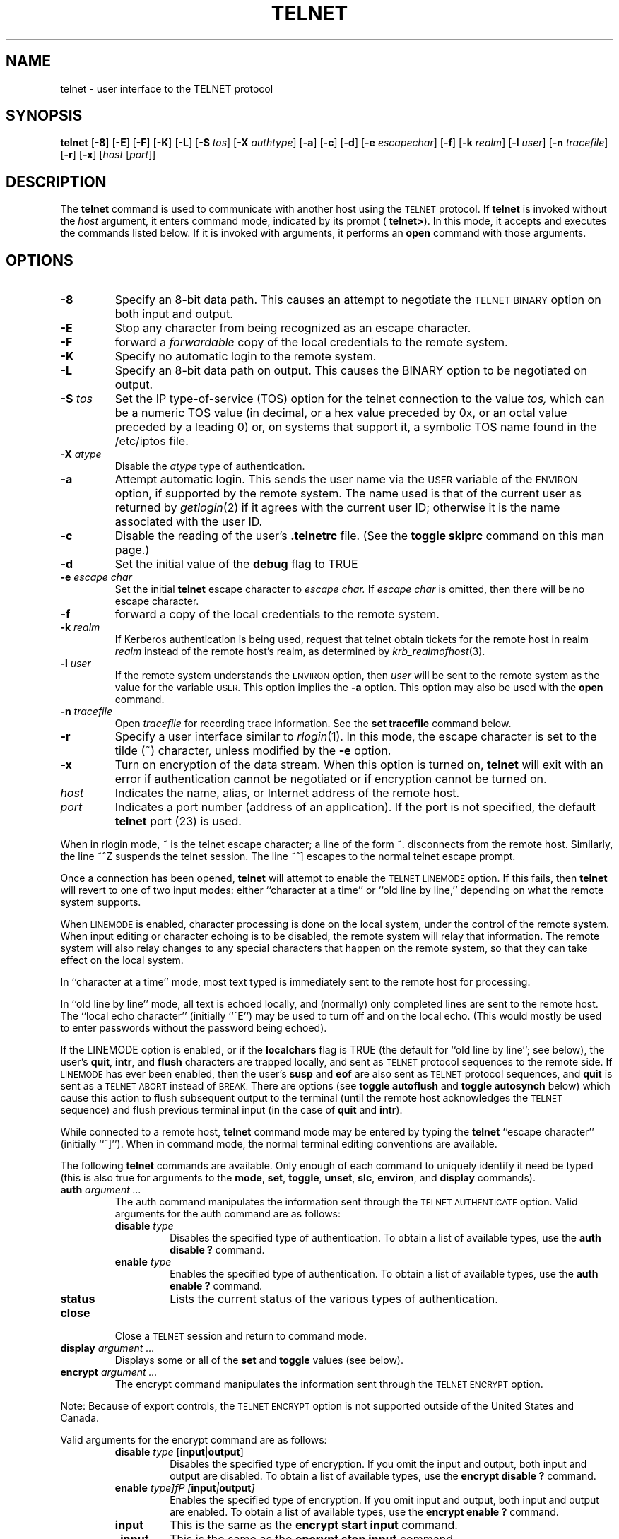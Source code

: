 .\" Copyright (c) 1983, 1990, 1993
.\"	The Regents of the University of California.  All rights reserved.
.\"
.\" Redistribution and use in source and binary forms, with or without
.\" modification, are permitted provided that the following conditions
.\" are met:
.\" 1. Redistributions of source code must retain the above copyright
.\"    notice, this list of conditions and the following disclaimer.
.\" 2. Redistributions in binary form must reproduce the above copyright
.\"    notice, this list of conditions and the following disclaimer in the
.\"    documentation and/or other materials provided with the distribution.
.\" 3. All advertising materials mentioning features or use of this software
.\"    must display the following acknowledgement:
.\"	This product includes software developed by the University of
.\"	California, Berkeley and its contributors.
.\" 4. Neither the name of the University nor the names of its contributors
.\"    may be used to endorse or promote products derived from this software
.\"    without specific prior written permission.
.\"
.\" THIS SOFTWARE IS PROVIDED BY THE REGENTS AND CONTRIBUTORS ``AS IS'' AND
.\" ANY EXPRESS OR IMPLIED WARRANTIES, INCLUDING, BUT NOT LIMITED TO, THE
.\" IMPLIED WARRANTIES OF MERCHANTABILITY AND FITNESS FOR A PARTICULAR PURPOSE
.\" ARE DISCLAIMED.  IN NO EVENT SHALL THE REGENTS OR CONTRIBUTORS BE LIABLE
.\" FOR ANY DIRECT, INDIRECT, INCIDENTAL, SPECIAL, EXEMPLARY, OR CONSEQUENTIAL
.\" DAMAGES (INCLUDING, BUT NOT LIMITED TO, PROCUREMENT OF SUBSTITUTE GOODS
.\" OR SERVICES; LOSS OF USE, DATA, OR PROFITS; OR BUSINESS INTERRUPTION)
.\" HOWEVER CAUSED AND ON ANY THEORY OF LIABILITY, WHETHER IN CONTRACT, STRICT
.\" LIABILITY, OR TORT (INCLUDING NEGLIGENCE OR OTHERWISE) ARISING IN ANY WAY
.\" OUT OF THE USE OF THIS SOFTWARE, EVEN IF ADVISED OF THE POSSIBILITY OF
.\" SUCH DAMAGE.
.\"
.\"	@(#)telnet.1	8.4 (Berkeley) 2/3/94
.\" "
.TH TELNET 1
.SH NAME
telnet \- user interface to the TELNET protocol
.SH SYNOPSIS
.B telnet
[\fB\-8\fP] [\fB\-E\fP] [\fB\-F\fP] [\fB\-K\fP] [\fB\-L\fP] [\fB\-S\fP
\fItos\fP] [\fB\-X\fP \fIauthtype\fP] [\fB\-a\fP] [\fB\-c\fP]
[\fB\-d\fP] [\fB\-e\fP \fIescapechar\fP] [\fB\-f\fP] [\fB\-k\fP
\fIrealm\fP] [\fB\-l\fP \fIuser\fP] [\fB\-n\fP \fItracefile\fP]
[\fB\-r\fP] [\fB\-x\fP] [\fIhost\fP [\fIport\fP]]
.SH DESCRIPTION
The 
.B telnet
command is used to communicate with another host using the
.SM TELNET
protocol.  If
.B telnet
is invoked without the
.I host
argument, it enters command mode, indicated by its prompt (
.BR telnet\&> ).
In this mode, it accepts and executes the commands listed below.  If it
is invoked with arguments, it performs an
.B open
command with those arguments.
.SH OPTIONS
.TP
.B \-8
Specify an 8-bit data path.  This causes an attempt to negotiate the
.SM TELNET BINARY
option on both input and output.
.TP
.B \-E
Stop any character from being recognized as an escape character.
.TP
\fB\-F\fP
forward a
.I forwardable
copy of the local credentials to the remote system.
.TP
\fB\-K\fP
Specify no automatic login to the remote system.
.TP
.B \-L
Specify an 8-bit data path on output.  This causes the BINARY option to
be negotiated on output.
.TP
\fB\-S\fP \fItos\fP
Set the IP type-of-service (TOS) option for the telnet connection to the
value
.I tos,
which can be a numeric TOS value (in decimal, or a hex value preceded
by 0x, or an octal value preceded by a leading 0) or, on systems that support it, a
symbolic TOS name found in the /etc/iptos file.
.TP
\fB\-X\fP \fIatype\fP
Disable the
.I atype
type of authentication.
.TP
\fB\-a\fP
Attempt automatic login.  This sends the user name via the
.SM USER
variable of the
.SM ENVIRON
option, if supported by the remote system.  The name used is that of the
current user as returned by
.IR getlogin (2)
if it agrees with the current user ID; otherwise it is the name
associated with the user ID.
.TP
.B \-c
Disable the reading of the user's
.B \&.telnetrc
file.  (See the
.B toggle skiprc
command on this man page.)
.TP
.B \-d
Set the initial value of the
.B debug
flag to TRUE
.TP
\fB\-e\fP \fIescape char\fP
Set the initial
.B telnet
escape character to
.I escape char.
If
.I escape char
is omitted, then there will be no escape character.
.TP
\fB\-f\fP
forward a copy of the local credentials to the remote system.
.TP
\fB\-k\fP \fIrealm\fP
If Kerberos authentication is being used, request that telnet obtain
tickets for the remote host in realm
.I realm
instead of the remote host's realm, as determined by
.IR krb_realmofhost (3).
.TP
\fB\-l\fP \fIuser\fP
If the remote system understands the
.SM ENVIRON
option, then
.I user
will be sent to the remote system as the value for the variable 
.SM USER.
This option implies the
.B \-a
option.  This option may also be used with the
.B open
command.
.TP
\fB\-n\fP \fItracefile\fP
Open
.I tracefile
for recording trace information.  See the
.B set tracefile
command below.
.TP
.B \-r
Specify a user interface similar to
.IR rlogin (1).
In this mode, the escape character is set to the tilde (~) character,
unless modified by the
.B \-e
option.
.TP
\fB\-x\fP
Turn on encryption of the data stream.  When this option is turned on,
.B telnet
will exit with an error if authentication cannot be negotiated or if
encryption cannot be turned on.
.TP
.I host
Indicates the name, alias, or Internet address of the remote host.
.TP
.I port
Indicates a port number (address of an application).  If the port is not
specified, the default
.B telnet
port (23) is used.
.PP
When in rlogin mode, ~ is the telnet escape character; a line of the
form ~. disconnects from the remote host.  Similarly, the line ~^Z
suspends the telnet session.  The line ~^] escapes to the normal telnet
escape prompt.
.PP
Once a connection has been opened,
.B telnet
will attempt to enable the
.SM TELNET LINEMODE
option.  If this fails, then
.B telnet
will revert to one of two input modes: either ``character at a time'' or
``old line by line,'' depending on what the remote system supports.
.PP
When
.SM LINEMODE
is enabled, character processing is done on the local system, under the
control of the remote system.  When input editing or character echoing
is to be disabled, the remote system will relay that information.  The
remote system will also relay changes to any special characters that
happen on the remote system, so that they can take effect on the local
system.
.PP
In ``character at a time'' mode, most text typed is immediately sent to
the remote host for processing.
.PP
In ``old line by line'' mode, all text is echoed locally, and (normally)
only completed lines are sent to the remote host.  The ``local echo
character'' (initially ``^E'') may be used to turn off and on the local
echo.  (This would mostly be used to enter passwords without the
password being echoed).
.PP
If the LINEMODE option is enabled, or if the
.B localchars
flag is TRUE (the default for ``old line by line''; see below), the
user's
.BR quit  ,
.BR intr ,
and
.BR flush
characters are trapped locally, and sent as
.SM TELNET
protocol sequences to the remote side.  If
.SM LINEMODE
has ever been enabled, then the user's
.B susp
and
.B eof
are also sent as
.SM TELNET
protocol sequences, and
.B quit
is sent as a
.SM TELNET ABORT
instead of
.SM BREAK.
There are options (see
.B toggle autoflush
and
.B toggle autosynch
below) which cause this action to flush subsequent output to the
terminal (until the remote host acknowledges the 
.SM TELNET
sequence) and flush previous terminal input (in the case of
.B quit
and
.BR intr  ).
.PP
While connected to a remote host,
.B telnet
command mode may be entered by typing the
.B telnet
``escape character'' (initially ``^]'').  When in command mode, the
normal terminal editing conventions are available.
.PP
The following
.B telnet
commands are available.  Only enough of each command to uniquely
identify it need be typed (this is also true for arguments to the
.BR mode ,
.BR set ,
.BR toggle ,
.BR unset ,
.BR slc ,
.BR environ ,
and
.B display
commands).
.PP
.TP
\fBauth\fP \fIargument ...\fP
The auth command manipulates the information sent through the
.SM TELNET AUTHENTICATE
option.  Valid arguments for the auth command are as
follows:
.RS
.TP
\fBdisable\fP \fItype\fP 
Disables the specified type of authentication.  To obtain a list of
available types, use the
.B auth disable \&?
command.
.TP
\fBenable\fP \fItype\fP
Enables the specified type of authentication.  To obtain a list of
available types, use the
.B auth enable \&?
command.
.TP
.B status
Lists the current status of the various types of authentication.
.RE
.TP
.B close
Close a
.SM TELNET
session and return to command mode.
.TP
\fBdisplay\fP \fIargument ...\fP
Displays some or all of the
.B set
and
.B toggle
values (see below).
.TP
\fBencrypt\fP \fIargument ...\fP
The encrypt command manipulates the information sent through the
.SM TELNET ENCRYPT
option.
.PP
Note:  Because of export controls, the
.SM TELNET ENCRYPT
option is not supported outside of the United States and Canada.
.PP
Valid arguments for the encrypt command are as follows:
.RS
.TP
\fBdisable\fP \fItype\fP [\fBinput\fP|\fBoutput\fP]
Disables the specified type of encryption.  If you omit the input and
output, both input and output are disabled.  To obtain a list of
available types, use the
.B encrypt disable \&?
command.
.TP
\fBenable\fP \fItype]fP [\fBinput\fP|\fBoutput\fP]
Enables the specified type of encryption.  If you omit input and output,
both input and output are enabled.  To obtain a list of available types,
use the
.B encrypt enable \&?
command.
.TP
.B input
This is the same as the
.B encrypt start input
command.
.TP
.B \-input
This is the same as the
.B encrypt stop input
command.
.TP
.B output
This is the same as the
.B encrypt start output
command.
.TP
.B \-output
This is the same as the
.B encrypt stop output
command.
.TP
\fBstart\fP [\fBinput\fP|\fBoutput\fP]
Attempts to start encryption.  If you omit
.B input
and
.BR output ,
both input and output are enabled.  To obtain a list of available types,
use the
.B encrypt enable \&?
command.
.TP
.B status
Lists the current status of encryption.
.TP
\fBstop\fP [\fBinput\fP|\fBoutput\fP]
Stops encryption.  If you omit input and output, encryption is on both
input and output.
.TP
\fBtype\fP \fItype\fP
Sets the default type of encryption to be used with later
.B encrypt start
or
.B encrypt stop
commands.
.RE
.TP
\fBenviron\fP \fIarguments ...\fP
The
.B environ
command is used to manipulate the the variables that my be sent through
the
.SM TELNET ENVIRON
option.  The initial set of variables is taken from the users
environment, with only the
.SM DISPLAY
and
.SM PRINTER
variables being exported by default.  The
.SM USER
variable is also exported if the
.B \-a
or
.B \-l
options are used.
.PP
Valid arguments for the
.B environ
command are:
.RS
.TP
\fBdefine\fP \fIvariable value\fP
Define the variable
.I variable
to have a value of
.IR value .
Any variables defined by this command are automatically exported.  The
.I value
may be enclosed in single or double quotes so that tabs and spaces may
be included.
.TP
\fBundefine\fP \fIvariable\fP
Remove
.I variable
from the list of environment variables.
.TP
\fBexport\fP \fIvariable\fP
Mark the variable
.I variable
to be exported to the remote side.
.TP
\fBunexport\fP \fIvariable\fP
Mark the variable
.I variable
to not be exported unless explicitly asked for by the remote side.
.TP
.B list
List the current set of environment variables.  Those marked with a \&*
will be sent automatically; other variables will only be sent if
explicitly requested.
.TP
.B \&?
Prints out help information for the
.B environ
command.
.RE
.TP
.B logout
Sends the
.SM TELNET LOGOUT
option to the remote side.  This command is similar to a
.B close
command; however, if the remote side does not support the
.SM LOGOUT
option, nothing happens.  If, however, the remote side does support the
.SM LOGOUT
option, this command should cause the remote side to close the
.SM TELNET
connection.  If the remote side also supports the concept of suspending
a user's session for later reattachment, the logout argument indicates
that you should terminate the session immediately.
.TP
\fBmode\fP \fItype\fP
.I Type
is one of several options, depending on the state of the
.SM TELNET
session.  The remote host is asked for permission to go into the
requested mode.  If the remote host is capable of entering that mode,
the requested mode will be entered.
.RS
.TP
.B character
Disable the
.SM TELNET LINEMODE
option, or, if the remote side does not understand the
.SM LINEMODE
option, then enter ``character at a time'' mode.
.TP
.B line
Enable the
.SM TELNET LINEMODE
option, or, if the remote side does not understand the
.SM LINEMODE
option, then attempt to enter ``old-line-by-line'' mode.
.TP
\fBisig\fP (\fI\-isig\fP)
Attempt to enable (disable) the 
.SM TRAPSIG
mode of the 
.SM LINEMODE
option.  This requires that the
.SM LINEMODE
option be enabled.
.TP
\fBedit\fP (\fB\-edit\fP)
Attempt to enable (disable) the
.SM EDIT
mode of the 
.SM LINEMODE
option.  This requires that the
.SM LINEMODE
option be enabled.
.TP
\fBsofttabs\fP (\fB\-softtabs\fP)
Attempt to enable (disable) the
.SM SOFT_TAB
mode of the 
.SM LINEMODE
option.  This requires that the
.SM LINEMODE
option be enabled.
.TP
\fBlitecho\fP (\fB\-litecho\fP)
Attempt to enable (disable) the 
.SM LIT_ECHO
mode of the 
.SM LINEMODE
option.  This requires that the
.SM LINEMODE
option be enabled.
.TP
.B \&?
Prints out help information for the
.B mode
command.
.RE
.TP
\fBopen\fP \fIhost\fP [\fB-a\fP] [[\fB\-l\fP] \fIuser\fP] [\fB\-\fP\fIport\fP]
Open a connection to the named host.  If no port number is specified,
.B telnet
will attempt to contact a
.SM TELNET
server at the default port.  The host specification may be either a host
name (see
.IR hosts (5)
or an Internet address specified in the ``dot notation'' (see
.IR inet (3).
After establishing a connection, the file
.B \&.telnetrc
in the user's home directory is opened.  Lines beginning with a # are
comment lines.  Blank lines are ignored.  Lines that begin without white
space are the start of a machine entry.  The first thing on the line is
the name of the machine that is being connected to.  The rest of the
line, and successive lines that begin with white space are assumed to be
.B telnet
commands and are processed as if they had been typed in manually to the
.B telnet
command prompt.
.RS
.TP
.B \-a
Attempt automatic login.  This sends the user name via the
.SM USER
variable of the
.SM ENVIRON
option, if supported by the remote system.  The name used is that of the
current user as returned by
.IR getlogin (2)
if it agrees with the current user ID; otherwise it is the name
associated with the user ID.  
.TP
[\fB\-l\fP] \fIuser\fP
may be used to specify the user name to be passed to the remote system
via the
.SM ENVIRON
option.
.TP
\fB\-\fP\fIport\fP
When connecting to a non-standard port,
.B telnet
omits any automatic initiation of
.SM TELNET
options.  When the port number is preceded by a minus sign, the initial
option negotiation is done.
.RE
.TP
.B quit
Close any open
.SM TELNET
session and exit
.BR telnet .
An end of file (in command mode) will also close a session and exit.
.TP
\fBsend\fP \fIarguments\fP
Sends one or more special character sequences to the remote host.  The
following are the arguments which may be specified (more than one
argument may be specified at a time):
.PP
.RS
.TP
.B abort
Sends the
.SM TELNET ABORT
(Abort processes) sequence.
.TP
.B ao
Sends the
.SM TELNET AO
(Abort Output) sequence, which should cause the remote system to flush
all output
.I from
the remote system
.I to
the user's terminal.
.TP
.B ayt
Sends the
.SM TELNET AYT
(Are You There) sequence, to which the remote system may or may not
choose to respond.
.TP
.B brk
Sends the
.SM TELNET BRK
(Break) sequence, which may have significance to the remote system.
.TP
.B ec
Sends the
.SM TELNET EC
(Erase Character) sequence, which should cause the remote system to
erase the last character entered.
.TP
.B el
Sends the
.SM TELNET EL
(Erase Line) sequence, which should cause the remote system to erase the
line currently being entered.
.TP
.B eof
Sends the
.SM TELNET EOF
(End Of File) sequence.
.TP
.B eor
Sends the
.SM TELNET EOR
(End of Record) sequence.
.TP
.B escape
Sends the current
.B telnet
escape character (initially ``^''.
.TP
.B ga
Sends the
.SM TELNET GA
(Go Ahead) sequence, which likely has no significance to the remote
system.
.TP
.B getstatus
If the remote side supports the
.SM TELNET STATUS
command,
.B getstatus
will send the subnegotiation to request that the server send its current
option status.
.TP
.B ip
Sends the
.SM TELNET IP
(Interrupt Process) sequence, which should cause the remote system to
abort the currently running process.
.TP
.B nop
Sends the
.SM TELNET NOP
(No OPeration) sequence.
.TP
.B susp
Sends the
.SM TELNET SUSP
(SUSPend process) sequence.
.TP
.B synch
Sends the
.SM TELNET SYNCH
sequence.  This sequence causes the remote system to discard all
previously typed (but not yet read) input.  This sequence is sent as
.SM TCP
urgent data (and may not work if the remote system is a 4.2BSD system --
if it doesn't work, a lower case ``r'' may be echoed on the terminal).
.TP
\fBdo\fP \fIcmd\fP
.TP
\fBdont\fP \fIcmd\fP
.TP
\fBwill\fP \fIcmd\fP
.TP
\fBwont\fP \fIcmd\fP
Sends the
.SM TELNET DO
.I cmd
sequence.
.I Cmd
can be either a decimal number between 0 and 255, or a symbolic name for
a specific
.SM TELNET
command.
.I Cmd
can also be either
.B help
or
.B \&?
to print out help information, including a list of known symbolic names.
.TP
.B \&?
Prints out help information for the
.B send
command.
.RE
.TP
\fBset\fP \fIargument value\fP 
.TP
\fBunset\fP \fIargument value\fP
The
.B set
command will set any one of a number of
.B telnet
variables to a specific value or to
.SM TRUE.
The special value
.B off
turns off the function associated with the variable; this is equivalent
to using the
.B unset
command.  The
.B unset
command will disable or set to
.SM FALSE
any of the specified functions.  The values of variables may be
interrogated with the
.B display
command.  The variables which may be set or unset, but not toggled, are
listed here.  In addition, any of the variables for the
.B toggle
command may be explicitly set or unset using the
.B set
and
.B unset
commands.
.RS
.TP
.B ayt
If
.B telnet
is in localchars mode, or
.SM LINEMODE
is enabled, and the status character is typed, a
.SM TELNET AYT
sequence (see
.B send ayt
preceding) is sent to the remote host.  The initial value for the "Are
You There" character is the terminal's status character.
.TP
.B echo
This is the value (initially ``^E'') which, when in ``line by line''
mode, toggles between doing local echoing of entered characters (for
normal processing), and suppressing echoing of entered characters (for
entering, say, a password).
.TP
.B eof
If
.B telnet
is operating in
.SM LINEMODE
or ``old line by line'' mode, entering this character as the first
character on a line will cause this character to be sent to the remote
system.  The initial value of the eof character is taken to be the
terminal's
.B eof
character.
.TP
.B erase
If
.B telnet
is in
.B localchars
mode (see
.B toggle localchars
below),
.I and
if
.B telnet
is operating in ``character at a time'' mode, then when this character
is typed, a
.SM TELNET EC
sequence (see
.B send ec
above) is sent to the remote system.  The initial value for the erase
character is taken to be the terminal's
.B erase
character.
.TP
.B escape
This is the
.B telnet
escape character (initially ``^['') which causes entry into
.B telnet
command mode (when connected to a remote system).
.TP
.B flushoutput
If
.B telnet
is in
.B localchars
mode (see
.B toggle localchars
below) and the
.B flushoutput
character is typed, a
.SM TELNET AO
sequence (see
.B send ao
above) is sent to the remote host.  The initial value for the flush
character is taken to be the terminal's
.B flush
character.
.TP
.B forw1
.TP
.B forw2
If
.B telnet
is operating in
.SM LINEMODE,
these are the characters that, when typed, cause partial lines to be
forwarded to the remote system.  The initial value for the forwarding
characters are taken from the terminal's eol and eol2 characters.
.TP
.B interrupt
If
.B telnet
is in
.B localchars
mode (see
.B toggle localchars
below) and the
.B interrupt
character is typed, a
.SM TELNET IP
sequence (see
.B send ip
above) is sent to the remote host.  The initial value for the interrupt
character is taken to be the terminal's
.B intr
character.
.TP
.B kill
If
.B telnet
is in
.B localchars
mode (see
.B toggle localchars
below),
.I and
if
.B telnet
is operating in ``character at a time'' mode, then when this character
is typed, a
.SM TELNET EL
sequence (see
.B send el
above) is sent to the remote system.  The initial value for the kill
character is taken to be the terminal's
.B kill
character.
.TP
.B lnext
If
.B telnet
is operating in
.SM LINEMODE
or ``old line by line'' mode, then this character is taken to be the
terminal's
.B lnext
character.  The initial value for the lnext character is taken to be the
terminal's
.B lnext
character.
.TP
.B quit
If
.B telnet
is in
.B localchars
mode (see
.B toggle localchars
below) and the
.B quit
character is typed, a
.SM TELNET BRK
sequence (see
.B send brk
above) is sent to the remote host.  The initial value for the quit
character is taken to be the terminal's
.B quit
character.
.TP
.B reprint
If
.B telnet
is operating in
.SM LINEMODE
or ``old line by line'' mode, then this character is taken to be the
terminal's
.B reprint
character.  The initial value for the reprint character is taken to be
the terminal's
.B reprint
character.
.TP
.B rlogin
This is the rlogin escape character.  If set, the normal
.B TELNET
escape character is ignored unless it is preceded by this character at
the beginning of a line.  This character, at the beginning of a line
followed by a "."  closes the connection; when followed by a ^Z it
suspends the telnet command.  The initial state is to disable the rlogin
escape character.
.TP
.B start
If the
.SM TELNET TOGGLE-FLOW-CONTROL
option has been enabled, then this character is taken to be the
terminal's
.B start
character.  The initial value for the kill character is taken to be the
terminal's
.B start
character.
.TP
.B stop
If the
.SM TELNET TOGGLE-FLOW-CONTROL
option has been enabled, then this character is taken to be the
terminal's
.B stop
character.  The initial value for the kill character is taken to be the
terminal's
.B stop
character.
.TP
.B susp
If
.B telnet
is in
.B localchars
mode, or
.SM LINEMODE
is enabled, and the
.B suspend
character is typed, a
.SM TELNET SUSP
sequence (see
.B send susp
above) is sent to the remote host.  The initial value for the suspend
character is taken to be the terminal's
.B suspend
character.
.TP
.B tracefile
This is the file to which the output, caused by
.B netdata
or
.B option
tracing being
.SM TRUE,
will be written.  If it is set to ``\fB\-\fP'', then tracing information
will be written to standard output (the default).
.TP
.B worderase
If
.B telnet
is operating in
.SM LINEMODE
or ``old line by line'' mode, then this character is taken to be the
terminal's
.B worderase
character.  The initial value for the worderase character is taken to be
the terminal's
.B worderase
character.
.TP
.B \&?
Displays the legal \fBset\fP (\fBunset\fP) commands.
.RE
.TP
\fBslc\fP \fIstate\fP
The
.B slc
command (Set Local Characters) is used to set or change the state of the
the special characters when the
.SM TELNET LINEMODE
option has been enabled.  Special characters are characters that get
mapped to
.B telnet
commands sequences (like
.B ip
or
.B quit  )
or line editing characters (like
.B erase
and
.BR kill ).
By default, the local special characters are exported.
.RS
.TP
.B check
Verify the current settings for the current special characters.  The
remote side is requested to send all the current special character
settings, and if there are any discrepancies with the local side, the
local side will switch to the remote value.
.TP
.B export
Switch to the local defaults for the special characters.  The local
default characters are those of the local terminal at the time when
.B telnet
was started.
.TP
.B import
Switch to the remote defaults for the special characters.  The remote
default characters are those of the remote system at the time when the
.SM TELNET
connection was established.
.TP
.B \&?
Prints out help information for the
.B slc
command.
.RE
.TP
.B status
Show the current status of
.BR telnet  .
This includes the peer one is connected to, as well as the current mode.
.TP
\fBtoggle\fP \fIarguments ...\fP
Toggle (between
.SM TRUE
and
.SM FALSE)
various flags that control how
.B telnet
responds to events.  These flags may be set explicitly to
.SM TRUE
or
.SM FALSE
using the
.B set
and
.B unset
commands listed above.  More than one argument may be specified.  The
state of these flags may be interrogated with the
.B display
command.  Valid arguments are:
.RS
.TP
.B authdebug
Turns on debugging information for the authentication code.
.TP
.B autoflush
If
.B autoflush
and
.B localchars
are both
.SM TRUE ,
then when the
.BR ao  ,
or
.B quit
characters are recognized (and transformed into
.SM TELNET
sequences; see
.B set
above for details),
.B telnet
refuses to display any data on the user's terminal until the remote
system acknowledges (via a
.SM TELNET TIMING MARK
option) that it has processed those
.SM TELNET
sequences.  The initial value for this toggle is
.SM TRUE
if the terminal user had not done an "stty noflsh", otherwise
.SM FALSE
(see
.BR stty  (1).
.TP
.B autodecrypt
When the
.SM TELNET ENCRYPT
option is negotiated, by default the actual encryption (decryption) of
the data stream does not start automatically.  The autoencrypt
(autodecrypt) command states that encryption of the output (input)
stream should be enabled as soon as possible.
.PP
Note:  Because of export controls, the
.SM TELNET ENCRYPT
option is not supported outside the United States and Canada.
.TP
.B autologin
If the remote side supports the
.SM TELNET AUTHENTICATION
option
.B telnet
attempts to use it to perform automatic authentication.  If the
.SM AUTHENTICATION
option is not supported, the user's login name are propagated through
the
.SM TELNET ENVIRON
option.  This command is the same as specifying the
.B \-a
option on the
.B open
command.
.TP
.B autosynch
If
.B autosynch
and
.B localchars
are both
.SM TRUE,
then when either the
.B intr
or
.B quit
characters is typed (see
.B set
above for descriptions of the
.B intr
and
.B quit
characters), the resulting
.SM TELNET
sequence sent is followed by the
.SM TELNET SYNCH
sequence.  This procedure
.I should
cause the remote system to begin throwing away all previously typed
input until both of the
.SM TELNET
sequences have been read and acted upon.  The initial value of this
toggle is
.SM FALSE.
.TP
.B binary
Enable or disable the
.SM TELNET BINARY
option on both input and output.
.TP
.B inbinary
Enable or disable the
.SM TELNET BINARY
option on input.
.TP
.B outbinary
Enable or disable the
.SM TELNET BINARY
option on output.
.TP
.B crlf
If this is
.SM TRUE,
then carriage returns will be sent as <CR><LF>.  If this is
.SM FALSE,
then carriage returns will be send as <CR><NUL>.  The initial value for
this toggle is
.SM FALSE.
.TP
.B crmod
Toggle carriage return mode.  When this mode is enabled, most carriage
return characters received from the remote host will be mapped into a
carriage return followed by a line feed.  This mode does not affect
those characters typed by the user, only those received from the remote
host.  This mode is not very useful unless the remote host only sends
carriage return, but never line feed.  The initial value for this toggle
is
.SM FALSE .
.TP
.B debug
Toggles socket level debugging (useful only to the \fBsuper user\fP).
The initial value for this toggle is
.SM FALSE .
.TP
.B encdebug
Turns on debugging information for the encryption code.
.TP
.B localchars
If this is
.SM TRUE ,
then the
.BR flush ,
.BR interrupt ,
.BR quit ,
.BR erase ,
and
.B kill
characters (see
.B set
above) are recognized locally, and transformed into (hopefully)
appropriate
.SM TELNET
control sequences (respectively
.BR ao ,
.BR ip ,
.BR brk ,
.BR ec ,
and
.BR el ;
see
.B send
above).  The initial value for this toggle is
.SM TRUE
in ``old line by line'' mode, and
.SM FALSE
in ``character at a time'' mode.  When the
.SM LINEMODE
option is enabled, the value of
.B localchars
is ignored, and assumed to always be
.SM TRUE.
If
.SM LINEMODE
has ever been enabled, then
.B quit
is sent as
.BR abort ,
and
.B eof
and
.B suspend
are sent as
.B eof
and
.BR susp ,
see
.B send
above).
.TP
.B netdata
Toggles the display of all network data (in hexadecimal format).  The
initial value for this toggle is
.SM FALSE.
.TP
.B options
Toggles the display of some internal
.B telnet
protocol processing (having to do with
.SM TELNET
options).  The initial value for this flag is
.SM FALSE .
.TP
.B prettydump
When the
.B netdata
flag is enabled, if
.B prettydump
is enabled the output from the
.B netdata
command will be formatted in a more user-readable format.  Spaces are
put between each character in the output, and the beginning of any
.SM TELNET
escape sequence is preceded by a '*' to aid in locating them.
.TP
.B skiprc
When the skiprc flag is
.SM TRUE,
.SM TELNET
skips the reading of the \&.telnetrc file in the user's home directory
when connections are opened.  The initial value for this flag is
.SM FALSE.
.TP
.B termdata
Toggles the display of all terminal data (in hexadecimal format).  The
initial value for this flag is
.SM FALSE.
.TP
.B verbose_encrypt
When the
.B verbose_encrypt
flag is
.SM TRUE,
.SM TELNET
prints out a message each time encryption is enabled or disabled.  The
initial value for this toggle is
.SM FALSE.
Note:  Because of export controls, data encryption is not supported
outside of the United States and Canada.
.TP
.B \&?
Displays the legal
.B toggle
commands.
.RE
.TP
.B z
Suspend
.BR telnet .
This command only works when the user's shell is
.IR csh (1).
.TP
\fB\&!\fP [\fIcommand\fP]
Execute a single command in a subshell on the local system.  If
.B command
is omitted, then an interactive subshell is invoked.
.TP
\fB\&?\fP \fIcommand\fP
Get help.  With no arguments,
.B telnet
prints a help summary.  If a command is specified,
.B telnet
will print the help information for just that command.
.SH ENVIRONMENT
.B Telnet
uses at least the
.SM HOME,
.SM SHELL,
.SM DISPLAY,
and
.SM TERM
environment variables.  Other environment variables may be propagated to
the other side via the
.SM TELNET ENVIRON
option.
.SH FILES
.TP "\w'~/.telnetrc\ \ 'u"
.TP
~/.telnetrc
user-customized telnet startup values
.sp -1v
.TP
~/.k5login
(on remote host) - file containing Kerberos principals that are allowed
access.
.SH HISTORY
The
.B Telnet
command appeared in 4.2BSD.
.SH NOTES
.PP
On some remote systems, echo has to be turned off manually when in ``old
line by line'' mode.
.PP
In ``old line by line'' mode or
.SM LINEMODE
the terminal's
.B eof
character is only recognized (and sent to the remote system) when it is
the first character on a line.
